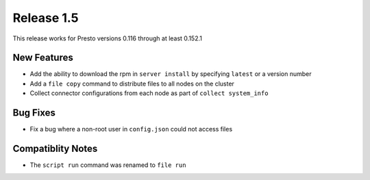 ===========
Release 1.5
===========

This release works for Presto versions 0.116 through at least 0.152.1

New Features
------------
* Add the ability to download the rpm in ``server install`` by specifying
  ``latest`` or a version number
* Add a ``file copy`` command to distribute files to all nodes on the cluster
* Collect connector configurations from each node as part of
  ``collect system_info``

Bug Fixes
---------
* Fix a bug where a non-root user in ``config.json`` could not access files

Compatiblity Notes
------------------
* The ``script run`` command was renamed to ``file run``
